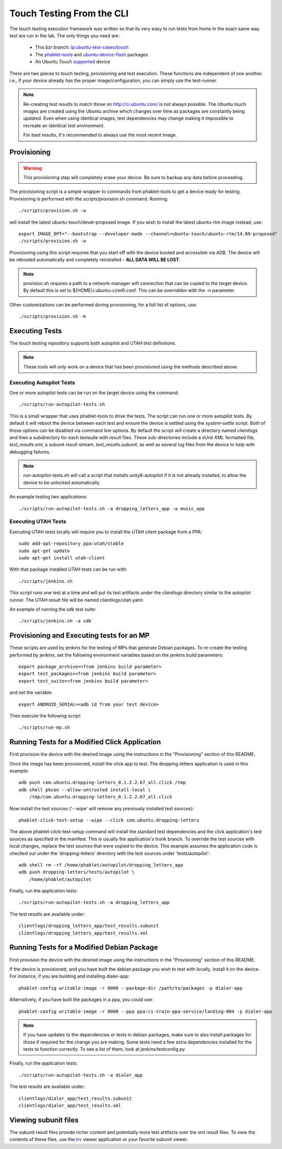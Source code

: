 Touch Testing From the CLI
==========================

The touch testing execution framework was written so that its very easy to
run tests from home in the exact same way test are run in the lab. The only
things you need are:

 * This bzr branch: `lp:ubuntu-test-cases/touch <https://code.launchpad.net/~ubuntu-test-case-dev/ubuntu-test-cases/touch>`_
 * The phablet-tools_ and ubuntu-device-flash_ packages
 * An Ubuntu Touch supported_ device

.. _phablet-tools: http://launchpad.net/phablet-tools
.. _ubuntu-device-flash: http://launchpad.net/goget-ubuntu-touch
.. _supported: http://wiki.ubuntu.com/Touch/Devices

There are two pieces to touch testing, provisioning and test execution. These
functions are independent of one another. i.e., if your device already
has the proper image/configuration, you can simply use the test-runner.

.. note::
  Re-creating test results to match those on http://ci.ubuntu.com/ is not
  always possible. The Ubuntu touch images are created using the Ubuntu
  archive which changes over time as packages are constantly being updated.
  Even when using identical images, test dependencies may change making it
  impossible to recreate an identical test environment.

  For best results, it's recommended to always use the most recent image.

Provisioning
------------

.. warning::
  This provisioning step will completely erase your device. Be sure to
  backup any data before proceeding.

The provisioning script is a simple wrapper to commands from phablet-tools
to get a device ready for testing. Provisioning is performed with the
scripts/provision.sh command. Running::

  ./scripts/provision.sh -w

will install the latest ubuntu-touch/devel-proposed image.  If you
wish to install the latest ubuntu-rtm image instead, use::

  export IMAGE_OPT="--bootstrap --developer-mode --channel=ubuntu-touch/ubuntu-rtm/14.09-proposed"
  ./scripts/provision.sh -w

Provisioning using this script requires that you start off with the
device booted and accessible via ADB. The device will be rebooted
automatically and completely reinstalled - **ALL DATA WILL BE LOST**.

.. note::
  provision.sh requires a path to a network-manager wifi connection that
  can be copied to the target device. By default this is set to
  ${HOME}/.ubuntu-ci/wifi.conf. This can be overridden with the -n parameter.

Other customizations can be performed during provisioning, for a full list
of options, use::

  ./scripts/provision.sh -h

Executing Tests
---------------

The touch testing repository supports both autopilot and UTAH test definitions.

.. note::
  These tools will *only* work on a device that has been provisioned using the
  methods described above.

Executing Autopilot Tests
~~~~~~~~~~~~~~~~~~~~~~~~~

One or more autopilot tests can be run on the target device using the command::

  ./scripts/run-autopilot-tests.sh

This is a small wrapper that uses phablet-tools to drive the tests. The
script can run one or more autopilot tests. By default it will reboot the
device between each test and ensure the device is settled using the
*system-settle* script. Both of those options can be disabled via command
line options. By default the script will create a directory named
*clientlogs* and then a subdirectory for each testsuite with result files.
These sub-directories include a xUnit XML formatted file, *test_results.xml*,
a subunit result stream, *test_results.subunit*, as well as several log files
from the device to help with debugging failures.

.. note::
  run-autopilot-tests.sh will call a script that installs 
  unity8-autopilot if it is not already installed, to allow the device to
  be unlocked automatically.

An example testing two applications::

 ./scripts/run-autopilot-tests.sh -a dropping_letters_app -a music_app

Executing UTAH Tests
~~~~~~~~~~~~~~~~~~~~

Executing UTAH tests locally will require you to install the UTAH client
package from a PPA::

  sudo add-apt-repository ppa:utah/stable
  sudo apt-get update
  sudo apt-get install utah-client

With that package installed UTAH tests can be run with::

  ./scripts/jenkins.sh

This script runs one test at a time and will put its test artifacts under the
*clientlogs* directory similar to the autopilot runner. The UTAH result file
will be named clientlogs/utah.yaml.

An example of running the sdk test suite::

  ./scripts/jenkins.sh -a sdk

Provisioning and Executing tests for an MP
------------------------------------------

These scripts are used by jenkins for the testing of MPs that generate Debian
packages. To re-create the testing performed by jenkins, set the following
environment variables based on the jenkins build parameters::

  export package_archive=<from jenkins build parameter>
  export test_packages=<from jenkins build parameter>
  export test_suite=<from jenkins build parameter>

and set the variable::

  export ANDROID_SERIAL=<adb id from your test device>

Then execute the following script::

  ./scripts/run-mp.sh

Running Tests for a Modified Click Application
----------------------------------------------

First provision the device with the desired image using the instructions
in the "Provisioning" section of this README.

Once the image has been provisioned, install the click app to test.
The dropping-letters application is used in this example::

  adb push com.ubuntu.dropping-letters_0.1.2.2.67_all.click /tmp
  adb shell pkcon --allow-untrusted install-local \
      /tmp/com.ubuntu.dropping-letters_0.1.2.2.67_all.click

Now install the test sources ('--wipe' will remove any previously installed
test sources)::

  phablet-click-test-setup --wipe --click com.ubuntu.dropping-letters

The above phablet-click-test-setup command will install the standard test
dependencies and the click application's test sources as specified in the
manifest. This is usually the application's trunk branch. To override the test
sources with local changes, replace the test sources that were copied to the
device. This example assumes the application code is checked out under the
'dropping-letters' directory with the test sources under 'tests/autopilot'::

  adb shell rm -rf /home/phablet/autopilot/dropping_letters_app
  adb push dropping-letters/tests/autopilot \
      /home/phablet/autopilot

Finally, run the application tests::

  ./scripts/run-autopilot-tests.sh -a dropping_letters_app

The test results are available under::

  clientlogs/dropping_letters_app/test_results.subunit
  clientlogs/dropping_letters_app/test_results.xml

Running Tests for a Modified Debian Package
-------------------------------------------

First provision the device with the desired image using the instructions
in the "Provisioning" section of this README.

If the device is provisioned, and you have built the debian package
you wish to test with locally, install it on the device. For instance,
if you are building and installing dialer-app::

  phablet-config writable-image -r 0000 --package-dir /path/to/packages -p dialer-app

Alternatively, if you have built the packages in a ppa, you could use::

  phablet-config writable-image -r 0000 --ppa ppa:ci-train-ppa-service/landing-004 -p dialer-app

.. note::
  If you have updates to the dependencies or tests in debian
  packages, make sure to also install packages for those if required for
  the change you are making. Some tests need a few extra dependencies 
  installed for the tests to function correctly.  To see a list of them, 
  look at jenkins/testconfig.py.

Finally, run the application tests::

  ./scripts/run-autopilot-tests.sh -a dialer_app

The test results are available under::

  clientlogs/dialer_app/test_results.subunit
  clientlogs/dialer_app/test_results.xml

Viewing subunit files
---------------------

The subunit result files provide richer content and potentially more test
artifacts over the xml result files. To view the contents of these files,
use the trv_ viewer application or your favorite subunit viewer.

.. _trv: https://launchpad.net/trv
